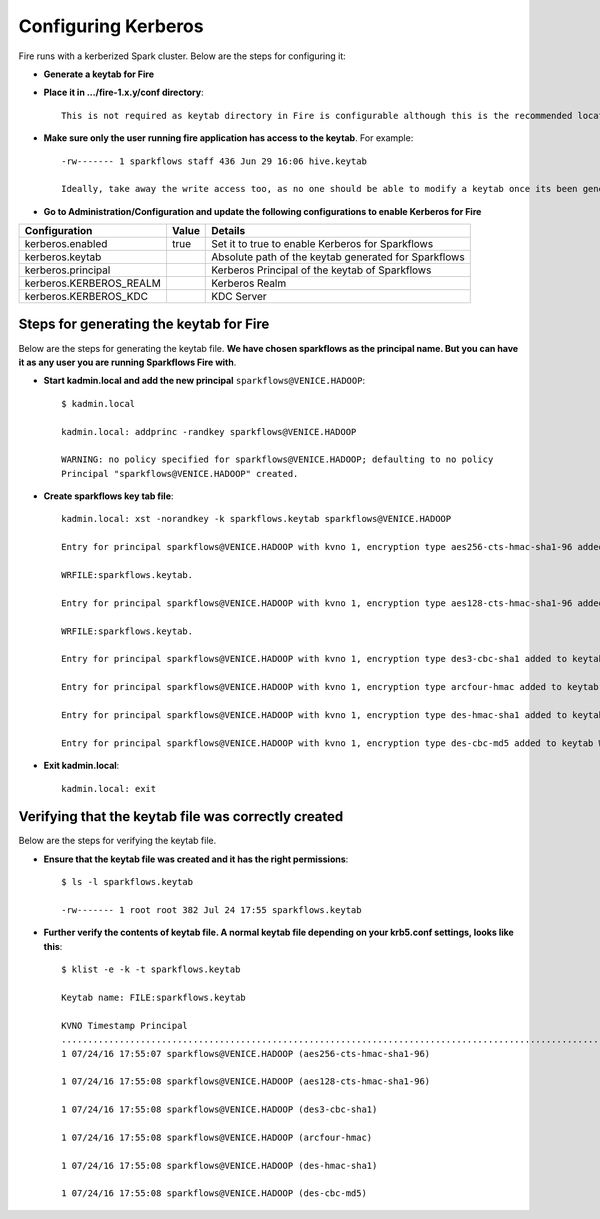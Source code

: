 Configuring Kerberos
====================

Fire runs with a kerberized Spark cluster. Below are the steps for configuring it:
 
* **Generate a keytab for Fire**
 
 
* **Place it in .../fire-1.x.y/conf directory**::
 
    This is not required as keytab directory in Fire is configurable although this is the recommended location.
 
* **Make sure only the user running fire application has access to the keytab**. For example::
 
    -rw------- 1 sparkflows staff 436 Jun 29 16:06 hive.keytab
 
    Ideally, take away the write access too, as no one should be able to modify a keytab once its been generated.
 
* **Go to Administration/Configuration and update the following configurations to enable Kerberos for Fire**


+-------------------------+-------+------------------------------------------------------+
| Configuration           | Value | Details                                              |
+=========================+=======+======================================================+
| kerberos.enabled        | true  | Set it to true to enable Kerberos for Sparkflows     |
+-------------------------+-------+------------------------------------------------------+
| kerberos.keytab         |       | Absolute path of the keytab generated for Sparkflows |
+-------------------------+-------+------------------------------------------------------+
| kerberos.principal      |       | Kerberos Principal of the keytab of Sparkflows       |
+-------------------------+-------+------------------------------------------------------+
| kerberos.KERBEROS_REALM |       | Kerberos Realm                                       |
+-------------------------+-------+------------------------------------------------------+
| kerberos.KERBEROS_KDC   |       | KDC Server                                           |
+-------------------------+-------+------------------------------------------------------+

Steps for generating the keytab for Fire
----------------------------------------

Below are the steps for generating the keytab file. **We have chosen sparkflows as the principal name. But you can have it as any user you are running Sparkflows Fire with**.

* **Start kadmin.local and add the new principal** ``sparkflows@VENICE.HADOOP``::

    $ kadmin.local
 
    kadmin.local: addprinc -randkey sparkflows@VENICE.HADOOP
                                         
    WARNING: no policy specified for sparkflows@VENICE.HADOOP; defaulting to no policy
    Principal "sparkflows@VENICE.HADOOP" created.

* **Create sparkflows key tab file**::

    kadmin.local: xst -norandkey -k sparkflows.keytab sparkflows@VENICE.HADOOP

    Entry for principal sparkflows@VENICE.HADOOP with kvno 1, encryption type aes256-cts-hmac-sha1-96 added to keytab

    WRFILE:sparkflows.keytab.

    Entry for principal sparkflows@VENICE.HADOOP with kvno 1, encryption type aes128-cts-hmac-sha1-96 added to keytab

    WRFILE:sparkflows.keytab.

    Entry for principal sparkflows@VENICE.HADOOP with kvno 1, encryption type des3-cbc-sha1 added to keytab     WRFILE:sparkflows.keytab.

    Entry for principal sparkflows@VENICE.HADOOP with kvno 1, encryption type arcfour-hmac added to keytab WRFILE:sparkflows.keytab.

    Entry for principal sparkflows@VENICE.HADOOP with kvno 1, encryption type des-hmac-sha1 added to keytab WRFILE:sparkflows.keytab.

    Entry for principal sparkflows@VENICE.HADOOP with kvno 1, encryption type des-cbc-md5 added to keytab WRFILE:sparkflows.keytab.


* **Exit kadmin.local**::

    kadmin.local: exit
 
 
 
Verifying that the keytab file was correctly created
----------------------------------------------------

Below are the steps for verifying the keytab file.

* **Ensure that the keytab file was created and it has the right permissions**::

    $ ls -l sparkflows.keytab
    
    -rw------- 1 root root 382 Jul 24 17:55 sparkflows.keytab
 
 
* **Further verify the contents of keytab file. A normal keytab file depending on your krb5.conf settings, looks like this**::
 
    $ klist -e -k -t sparkflows.keytab

    Keytab name: FILE:sparkflows.keytab

    KVNO Timestamp Principal
    .....................................................................................................................................................
    1 07/24/16 17:55:07 sparkflows@VENICE.HADOOP (aes256-cts-hmac-sha1-96)

    1 07/24/16 17:55:08 sparkflows@VENICE.HADOOP (aes128-cts-hmac-sha1-96)

    1 07/24/16 17:55:08 sparkflows@VENICE.HADOOP (des3-cbc-sha1)

    1 07/24/16 17:55:08 sparkflows@VENICE.HADOOP (arcfour-hmac)

    1 07/24/16 17:55:08 sparkflows@VENICE.HADOOP (des-hmac-sha1)

    1 07/24/16 17:55:08 sparkflows@VENICE.HADOOP (des-cbc-md5)


